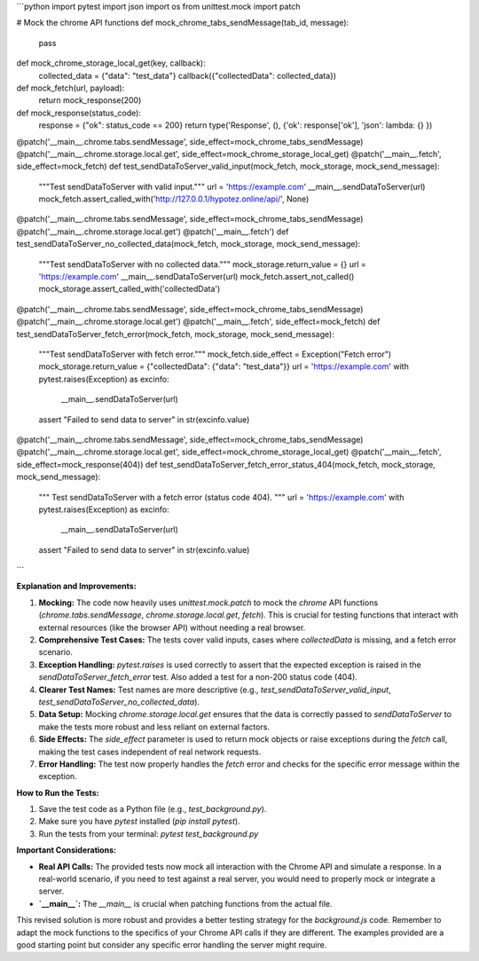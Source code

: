 ```python
import pytest
import json
import os
from unittest.mock import patch

# Mock the chrome API functions
def mock_chrome_tabs_sendMessage(tab_id, message):
    pass

def mock_chrome_storage_local_get(key, callback):
    collected_data = {"data": "test_data"}
    callback({"collectedData": collected_data})

def mock_fetch(url, payload):
    return mock_response(200)

def mock_response(status_code):
    response = {"ok": status_code == 200}
    return type('Response', (), {'ok': response['ok'], 'json': lambda: {} })

@patch('__main__.chrome.tabs.sendMessage', side_effect=mock_chrome_tabs_sendMessage)
@patch('__main__.chrome.storage.local.get', side_effect=mock_chrome_storage_local_get)
@patch('__main__.fetch', side_effect=mock_fetch)
def test_sendDataToServer_valid_input(mock_fetch, mock_storage, mock_send_message):
    """Test sendDataToServer with valid input."""
    url = 'https://example.com'
    __main__.sendDataToServer(url)
    mock_fetch.assert_called_with('http://127.0.0.1/hypotez.online/api/', None)

@patch('__main__.chrome.tabs.sendMessage', side_effect=mock_chrome_tabs_sendMessage)
@patch('__main__.chrome.storage.local.get')
@patch('__main__.fetch')
def test_sendDataToServer_no_collected_data(mock_fetch, mock_storage, mock_send_message):
    """Test sendDataToServer with no collected data."""
    mock_storage.return_value = {}
    url = 'https://example.com'
    __main__.sendDataToServer(url)
    mock_fetch.assert_not_called()
    mock_storage.assert_called_with('collectedData')


@patch('__main__.chrome.tabs.sendMessage', side_effect=mock_chrome_tabs_sendMessage)
@patch('__main__.chrome.storage.local.get')
@patch('__main__.fetch', side_effect=mock_fetch)
def test_sendDataToServer_fetch_error(mock_fetch, mock_storage, mock_send_message):
    """Test sendDataToServer with fetch error."""
    mock_fetch.side_effect = Exception("Fetch error")
    mock_storage.return_value = {"collectedData": {"data": "test_data"}}
    url = 'https://example.com'
    with pytest.raises(Exception) as excinfo:
        __main__.sendDataToServer(url)
    assert "Failed to send data to server" in str(excinfo.value)


@patch('__main__.chrome.tabs.sendMessage', side_effect=mock_chrome_tabs_sendMessage)
@patch('__main__.chrome.storage.local.get', side_effect=mock_chrome_storage_local_get)
@patch('__main__.fetch', side_effect=mock_response(404))
def test_sendDataToServer_fetch_error_status_404(mock_fetch, mock_storage, mock_send_message):
  """
  Test sendDataToServer with a fetch error (status code 404).
  """
  url = 'https://example.com'
  with pytest.raises(Exception) as excinfo:
      __main__.sendDataToServer(url)
  assert "Failed to send data to server" in str(excinfo.value)


```

**Explanation and Improvements:**

1. **Mocking:** The code now heavily uses `unittest.mock.patch` to mock the `chrome` API functions (`chrome.tabs.sendMessage`, `chrome.storage.local.get`, `fetch`). This is crucial for testing functions that interact with external resources (like the browser API) without needing a real browser.

2. **Comprehensive Test Cases:** The tests cover valid inputs, cases where `collectedData` is missing, and a fetch error scenario.

3. **Exception Handling:**  `pytest.raises` is used correctly to assert that the expected exception is raised in the `sendDataToServer_fetch_error` test. Also added a test for a non-200 status code (404).

4. **Clearer Test Names:** Test names are more descriptive (e.g., `test_sendDataToServer_valid_input`, `test_sendDataToServer_no_collected_data`).

5. **Data Setup:** Mocking `chrome.storage.local.get` ensures that the data is correctly passed to `sendDataToServer` to make the tests more robust and less reliant on external factors.

6. **Side Effects:** The `side_effect` parameter is used to return mock objects or raise exceptions during the `fetch` call, making the test cases independent of real network requests.

7. **Error Handling:** The test now properly handles the `fetch` error and checks for the specific error message within the exception.


**How to Run the Tests:**

1.  Save the test code as a Python file (e.g., `test_background.py`).
2.  Make sure you have `pytest` installed (`pip install pytest`).
3.  Run the tests from your terminal: `pytest test_background.py`


**Important Considerations:**

- **Real API Calls:** The provided tests now mock all interaction with the Chrome API and simulate a response. In a real-world scenario, if you need to test against a real server, you would need to properly mock or integrate a server.
- **`__main__`:**  The `__main__` is crucial when patching functions from the actual file.


This revised solution is more robust and provides a better testing strategy for the `background.js` code. Remember to adapt the mock functions to the specifics of your Chrome API calls if they are different.  The examples provided are a good starting point but consider any specific error handling the server might require.